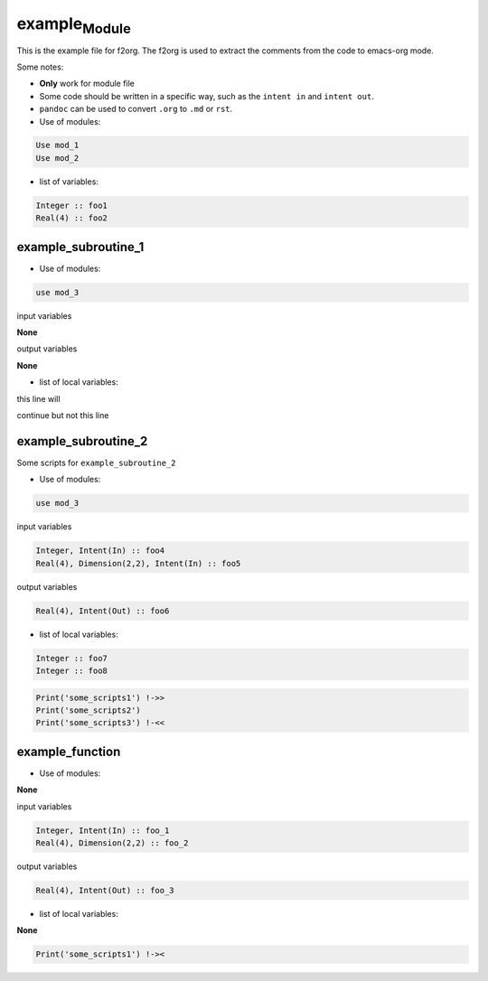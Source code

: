 example\ :sub:`Module`
======================

This is the example file for f2org. The f2org is used to extract the
comments from the code to emacs-org mode.

Some notes:

-  **Only** work for module file
-  Some code should be written in a specific way, such as the
   ``intent in`` and ``intent out``.
-  ``pandoc`` can be used to convert ``.org`` to ``.md`` or ``rst``.

-  Use of modules:

.. code:: fortran

   Use mod_1
   Use mod_2

-  list of variables:

.. code:: fortran


   Integer :: foo1
   Real(4) :: foo2

example_subroutine_1
--------------------

-  Use of modules:

.. code:: fortran

   use mod_3

input variables

**None**

output variables

**None**

-  list of local variables:

this line will

continue but not this line

example_subroutine_2
--------------------

Some scripts for ``example_subroutine_2``

-  Use of modules:

.. code:: fortran

   use mod_3

input variables

.. code:: fortran

   Integer, Intent(In) :: foo4
   Real(4), Dimension(2,2), Intent(In) :: foo5

output variables

.. code:: fortran

   Real(4), Intent(Out) :: foo6

-  list of local variables:

.. code:: fortran

   Integer :: foo7
   Integer :: foo8

.. code:: fortran

   Print('some_scripts1') !->>
   Print('some_scripts2')
   Print('some_scripts3') !-<<

example_function
----------------

-  Use of modules:

**None**

input variables

.. code:: fortran

   Integer, Intent(In) :: foo_1
   Real(4), Dimension(2,2) :: foo_2

output variables

.. code:: fortran

   Real(4), Intent(Out) :: foo_3

-  list of local variables:

**None**

.. code:: fortran

   Print('some_scripts1') !-><

